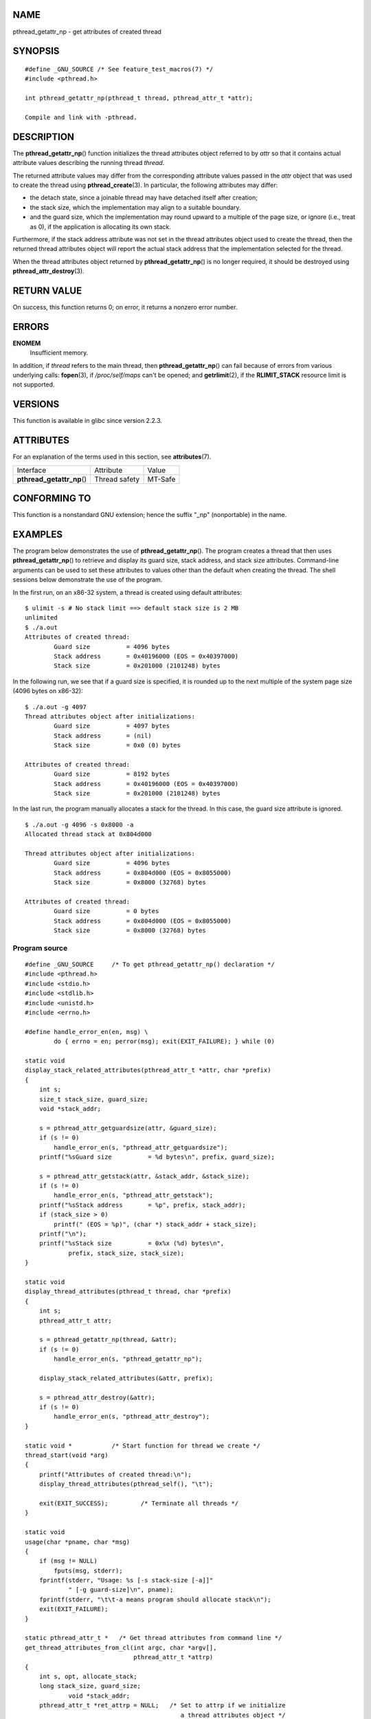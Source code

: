 NAME
====

pthread_getattr_np - get attributes of created thread

SYNOPSIS
========

::

   #define _GNU_SOURCE /* See feature_test_macros(7) */
   #include <pthread.h>

   int pthread_getattr_np(pthread_t thread, pthread_attr_t *attr);

   Compile and link with -pthread.

DESCRIPTION
===========

The **pthread_getattr_np**\ () function initializes the thread
attributes object referred to by *attr* so that it contains actual
attribute values describing the running thread *thread*.

The returned attribute values may differ from the corresponding
attribute values passed in the *attr* object that was used to create the
thread using **pthread_create**\ (3). In particular, the following
attributes may differ:

-  the detach state, since a joinable thread may have detached itself
   after creation;

-  the stack size, which the implementation may align to a suitable
   boundary.

-  and the guard size, which the implementation may round upward to a
   multiple of the page size, or ignore (i.e., treat as 0), if the
   application is allocating its own stack.

Furthermore, if the stack address attribute was not set in the thread
attributes object used to create the thread, then the returned thread
attributes object will report the actual stack address that the
implementation selected for the thread.

When the thread attributes object returned by **pthread_getattr_np**\ ()
is no longer required, it should be destroyed using
**pthread_attr_destroy**\ (3).

RETURN VALUE
============

On success, this function returns 0; on error, it returns a nonzero
error number.

ERRORS
======

**ENOMEM**
   Insufficient memory.

In addition, if *thread* refers to the main thread, then
**pthread_getattr_np**\ () can fail because of errors from various
underlying calls: **fopen**\ (3), if */proc/self/maps* can't be opened;
and **getrlimit**\ (2), if the **RLIMIT_STACK** resource limit is not
supported.

VERSIONS
========

This function is available in glibc since version 2.2.3.

ATTRIBUTES
==========

For an explanation of the terms used in this section, see
**attributes**\ (7).

========================== ============= =======
Interface                  Attribute     Value
**pthread_getattr_np**\ () Thread safety MT-Safe
========================== ============= =======

CONFORMING TO
=============

This function is a nonstandard GNU extension; hence the suffix "_np"
(nonportable) in the name.

EXAMPLES
========

The program below demonstrates the use of **pthread_getattr_np**\ ().
The program creates a thread that then uses **pthread_getattr_np**\ ()
to retrieve and display its guard size, stack address, and stack size
attributes. Command-line arguments can be used to set these attributes
to values other than the default when creating the thread. The shell
sessions below demonstrate the use of the program.

In the first run, on an x86-32 system, a thread is created using default
attributes:

::

   $ ulimit -s # No stack limit ==> default stack size is 2 MB
   unlimited
   $ ./a.out
   Attributes of created thread:
           Guard size          = 4096 bytes
           Stack address       = 0x40196000 (EOS = 0x40397000)
           Stack size          = 0x201000 (2101248) bytes

In the following run, we see that if a guard size is specified, it is
rounded up to the next multiple of the system page size (4096 bytes on
x86-32):

::

   $ ./a.out -g 4097
   Thread attributes object after initializations:
           Guard size          = 4097 bytes
           Stack address       = (nil)
           Stack size          = 0x0 (0) bytes

   Attributes of created thread:
           Guard size          = 8192 bytes
           Stack address       = 0x40196000 (EOS = 0x40397000)
           Stack size          = 0x201000 (2101248) bytes

In the last run, the program manually allocates a stack for the thread.
In this case, the guard size attribute is ignored.

::

   $ ./a.out -g 4096 -s 0x8000 -a
   Allocated thread stack at 0x804d000

   Thread attributes object after initializations:
           Guard size          = 4096 bytes
           Stack address       = 0x804d000 (EOS = 0x8055000)
           Stack size          = 0x8000 (32768) bytes

   Attributes of created thread:
           Guard size          = 0 bytes
           Stack address       = 0x804d000 (EOS = 0x8055000)
           Stack size          = 0x8000 (32768) bytes

Program source
--------------

::

   #define _GNU_SOURCE     /* To get pthread_getattr_np() declaration */
   #include <pthread.h>
   #include <stdio.h>
   #include <stdlib.h>
   #include <unistd.h>
   #include <errno.h>

   #define handle_error_en(en, msg) \
           do { errno = en; perror(msg); exit(EXIT_FAILURE); } while (0)

   static void
   display_stack_related_attributes(pthread_attr_t *attr, char *prefix)
   {
       int s;
       size_t stack_size, guard_size;
       void *stack_addr;

       s = pthread_attr_getguardsize(attr, &guard_size);
       if (s != 0)
           handle_error_en(s, "pthread_attr_getguardsize");
       printf("%sGuard size          = %d bytes\n", prefix, guard_size);

       s = pthread_attr_getstack(attr, &stack_addr, &stack_size);
       if (s != 0)
           handle_error_en(s, "pthread_attr_getstack");
       printf("%sStack address       = %p", prefix, stack_addr);
       if (stack_size > 0)
           printf(" (EOS = %p)", (char *) stack_addr + stack_size);
       printf("\n");
       printf("%sStack size          = 0x%x (%d) bytes\n",
               prefix, stack_size, stack_size);
   }

   static void
   display_thread_attributes(pthread_t thread, char *prefix)
   {
       int s;
       pthread_attr_t attr;

       s = pthread_getattr_np(thread, &attr);
       if (s != 0)
           handle_error_en(s, "pthread_getattr_np");

       display_stack_related_attributes(&attr, prefix);

       s = pthread_attr_destroy(&attr);
       if (s != 0)
           handle_error_en(s, "pthread_attr_destroy");
   }

   static void *           /* Start function for thread we create */
   thread_start(void *arg)
   {
       printf("Attributes of created thread:\n");
       display_thread_attributes(pthread_self(), "\t");

       exit(EXIT_SUCCESS);         /* Terminate all threads */
   }

   static void
   usage(char *pname, char *msg)
   {
       if (msg != NULL)
           fputs(msg, stderr);
       fprintf(stderr, "Usage: %s [-s stack-size [-a]]"
               " [-g guard-size]\n", pname);
       fprintf(stderr, "\t\t-a means program should allocate stack\n");
       exit(EXIT_FAILURE);
   }

   static pthread_attr_t *   /* Get thread attributes from command line */
   get_thread_attributes_from_cl(int argc, char *argv[],
                                 pthread_attr_t *attrp)
   {
       int s, opt, allocate_stack;
       long stack_size, guard_size;
               void *stack_addr;
       pthread_attr_t *ret_attrp = NULL;   /* Set to attrp if we initialize
                                              a thread attributes object */
       allocate_stack = 0;
       stack_size = -1;
       guard_size = -1;

       while ((opt = getopt(argc, argv, "ag:s:")) != -1) {
           switch (opt) {
           case 'a':   allocate_stack = 1;                     break;
           case 'g':   guard_size = strtoul(optarg, NULL, 0);  break;
           case 's':   stack_size = strtoul(optarg, NULL, 0);  break;
           default:    usage(argv[0], NULL);
           }
       }

       if (allocate_stack && stack_size == -1)
           usage(argv[0], "Specifying -a without -s makes no sense\n");

       if (argc > optind)
           usage(argv[0], "Extraneous command-line arguments\n");

       if (stack_size >= 0 || guard_size > 0) {
           ret_attrp = attrp;

           s = pthread_attr_init(attrp);
           if (s != 0)
               handle_error_en(s, "pthread_attr_init");
       }

       if (stack_size >= 0) {
           if (!allocate_stack) {
               s = pthread_attr_setstacksize(attrp, stack_size);
               if (s != 0)
                   handle_error_en(s, "pthread_attr_setstacksize");
           } else {
               s = posix_memalign(&stack_addr, sysconf(_SC_PAGESIZE),
                                  stack_size);
               if (s != 0)
                   handle_error_en(s, "posix_memalign");
               printf("Allocated thread stack at %p\n\n", stack_addr);

               s = pthread_attr_setstack(attrp, stack_addr, stack_size);
               if (s != 0)
                   handle_error_en(s, "pthread_attr_setstacksize");
           }
       }

       if (guard_size >= 0) {
           s = pthread_attr_setguardsize(attrp, guard_size);
           if (s != 0)
               handle_error_en(s, "pthread_attr_setstacksize");
       }

       return ret_attrp;
   }

   int
   main(int argc, char *argv[])
   {
       int s;
       pthread_t thr;
       pthread_attr_t attr;
       pthread_attr_t *attrp = NULL;    /* Set to &attr if we initialize
                                           a thread attributes object */

       attrp = get_thread_attributes_from_cl(argc, argv, &attr);

       if (attrp != NULL) {
           printf("Thread attributes object after initializations:\n");
           display_stack_related_attributes(attrp, "\t");
           printf("\n");
       }

       s = pthread_create(&thr, attrp, &thread_start, NULL);
       if (s != 0)
           handle_error_en(s, "pthread_create");

       if (attrp != NULL) {
           s = pthread_attr_destroy(attrp);
           if (s != 0)
               handle_error_en(s, "pthread_attr_destroy");
       }

       pause();    /* Terminates when other thread calls exit() */
   }

SEE ALSO
========

**pthread_attr_getaffinity_np**\ (3),
**pthread_attr_getdetachstate**\ (3),
**pthread_attr_getguardsize**\ (3),
**pthread_attr_getinheritsched**\ (3),
**pthread_attr_getschedparam**\ (3),
**pthread_attr_getschedpolicy**\ (3), **pthread_attr_getscope**\ (3),
**pthread_attr_getstack**\ (3), **pthread_attr_getstackaddr**\ (3),
**pthread_attr_getstacksize**\ (3), **pthread_attr_init**\ (3),
**pthread_create**\ (3), **pthreads**\ (7)
